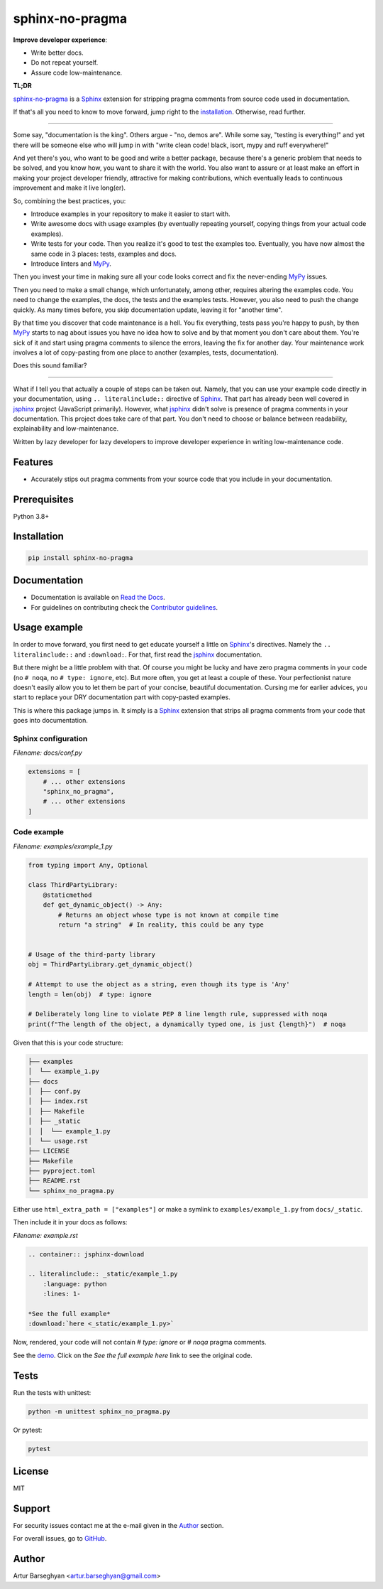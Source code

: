 ================
sphinx-no-pragma
================
.. External references

.. _Sphinx: https://github.com/sphinx-doc/sphinx
.. _jsphinx: https://jsphinx.readthedocs.io/
.. _MyPy: https://mypy.readthedocs.io/

.. Internal references

.. _sphinx-no-pragma: https://github.com/barseghyanartur/sphinx-no-pragma/
.. _Read the Docs: http://sphinx-no-pragma.readthedocs.io/
.. _Demo: http://sphinx-no-pragma.readthedocs.io/en/latest/demo.html
.. _Contributor guidelines: https://sphinx-no-pragma.readthedocs.io/en/latest/contributor_guidelines.html

**Improve developer experience**:

- Write better docs.
- Do not repeat yourself.
- Assure code low-maintenance.

.. image:: https://img.shields.io/pypi/v/sphinx-no-pragma.svg
   :target: https://pypi.python.org/pypi/sphinx-no-pragma.py
   :alt: PyPI Version

.. image:: https://img.shields.io/pypi/pyversions/sphinx-no-pragma.svg
    :target: https://pypi.python.org/pypi/sphinx-no-pragma/
    :alt: Supported Python versions

.. image:: https://github.com/barseghyanartur/sphinx-no-pragma/actions/workflows/test.yml/badge.svg?branch=main
   :target: https://github.com/barseghyanartur/sphinx-no-pragma/actions
   :alt: Build Status

.. image:: https://readthedocs.org/projects/sphinx-no-pragma/badge/?version=latest
    :target: http://sphinx-no-pragma.readthedocs.io
    :alt: Documentation Status

.. image:: https://img.shields.io/badge/license-MIT-blue.svg
   :target: https://github.com/barseghyanartur/sphinx-no-pragma/#License
   :alt: MIT

.. image:: https://coveralls.io/repos/github/barseghyanartur/sphinx-no-pragma/badge.svg?branch=main&service=github
    :target: https://coveralls.io/github/barseghyanartur/sphinx-no-pragma?branch=main
    :alt: Coverage

**TL;DR**

`sphinx-no-pragma`_ is a `Sphinx`_ extension for stripping pragma comments
from source code used in documentation.

If that's all you need to know to move forward, jump right to the
`installation`_. Otherwise, read further.

----

Some say, "documentation is the king". Others argue - "no, demos are". While
some say, "testing is everything!" and yet there will be someone else who
will jump in with "write clean code! black, isort, mypy and ruff everywhere!"

And yet there's you, who want to be good and write a better package, because
there's a generic problem that needs to be solved, and you know how, you want
to share it with the world. You also want to assure or at least make an effort
in making your project developer friendly, attractive for making contributions,
which eventually leads to continuous improvement and make it live long(er).

So, combining the best practices, you:

- Introduce examples in your repository to make it easier to start with.
- Write awesome docs with usage examples (by eventually repeating yourself,
  copying things from your actual code examples).
- Write tests for your code. Then you realize it's good to test the examples
  too. Eventually, you have now almost the same code in 3 places: tests,
  examples and docs.
- Introduce linters and `MyPy`_.

Then you invest your time in making sure all your code looks correct and fix
the never-ending `MyPy`_ issues.

Then you need to make a small change, which unfortunately, among other,
requires altering the examples code. You need to change the examples, the
docs, the tests and the examples tests. However, you also need to push the
change quickly. As many times before, you skip documentation update,
leaving it for "another time".

By that time you discover that code maintenance is a hell. You fix everything,
tests pass you're happy to push, by then `MyPy`_ starts to nag about issues
you have no idea how to solve and by that moment you don't care about them.
You're sick of it and start using pragma comments to silence the errors,
leaving the fix for another day. Your maintenance work involves a lot of
copy-pasting from one place to another (examples, tests, documentation).

Does this sound familiar?

----

What if I tell you that actually a couple of steps can be taken out.
Namely, that you can use your example code directly in your documentation,
using ``.. literalinclude::`` directive of `Sphinx`_. That part has already
been well covered in `jsphinx`_ project (JavaScript primarily). However,
what `jsphinx`_ didn't solve is presence of pragma comments in your
documentation. This project does take care of that part.
You don't need to choose or balance between readability, explainability and
low-maintenance.

Written by lazy developer for lazy developers to improve developer experience
in writing low-maintenance code.

Features
========
- Accurately stips out pragma comments from your source code that you include
  in your documentation.

Prerequisites
=============
Python 3.8+

Installation
============
.. code-block:: sh

    pip install sphinx-no-pragma

Documentation
=============
- Documentation is available on `Read the Docs`_.
- For guidelines on contributing check the `Contributor guidelines`_.

Usage example
=============
In order to move forward, you first need to get educate yourself a little on
`Sphinx`_'s directives. Namely the ``.. literalinclude::`` and ``:download:``.
For that, first read the `jsphinx`_ documentation.

But there might be a little problem with that. Of course you might be lucky and
have zero pragma comments in your code (no ``# noqa``,
no ``# type: ignore``, etc). But more often, you get at least a couple of
these. Your perfectionist nature doesn't easily allow you to let them be
part of your concise, beautiful documentation. Cursing me for earlier
advices, you start to replace your DRY documentation part with copy-pasted
examples.

This is where this package jumps in. It simply is a `Sphinx`_ extension that
strips all pragma comments from your code that goes into documentation.

Sphinx configuration
--------------------
*Filename: docs/conf.py*

.. code-block:: python

    extensions = [
        # ... other extensions
        "sphinx_no_pragma",
        # ... other extensions
    ]

Code example
------------
*Filename: examples/example_1.py*

.. code-block:: python

    from typing import Any, Optional

    class ThirdPartyLibrary:
        @staticmethod
        def get_dynamic_object() -> Any:
            # Returns an object whose type is not known at compile time
            return "a string"  # In reality, this could be any type


    # Usage of the third-party library
    obj = ThirdPartyLibrary.get_dynamic_object()

    # Attempt to use the object as a string, even though its type is 'Any'
    length = len(obj)  # type: ignore

    # Deliberately long line to violate PEP 8 line length rule, suppressed with noqa
    print(f"The length of the object, a dynamically typed one, is just {length}")  # noqa

Given that this is your code structure:

.. code-block:: text

    ├── examples
    │  └── example_1.py
    ├── docs
    │  ├── conf.py
    │  ├── index.rst
    │  ├── Makefile
    │  ├── _static
    │  │  └── example_1.py
    │  └── usage.rst
    ├── LICENSE
    ├── Makefile
    ├── pyproject.toml
    ├── README.rst
    └── sphinx_no_pragma.py

Either use ``html_extra_path = ["examples"]`` or make a symlink to
``examples/example_1.py`` from ``docs/_static``.

Then include it in your docs as follows:

*Filename: example.rst*

.. code-block:: rst

    .. container:: jsphinx-download

    .. literalinclude:: _static/example_1.py
        :language: python
        :lines: 1-

    *See the full example*
    :download:`here <_static/example_1.py>`

Now, rendered, your code will not contain `# type: ignore` or `# noqa` pragma
comments.

See the `demo`_. Click on the `See the full example here` link to see
the original code.

Tests
=====
Run the tests with unittest:

.. code-block:: sh

    python -m unittest sphinx_no_pragma.py

Or pytest:

.. code-block:: sh

    pytest

License
=======
MIT

Support
=======
For security issues contact me at the e-mail given in the `Author`_ section.

For overall issues, go to
`GitHub <https://github.com/barseghyanartur/sphinx-no-pragma/issues>`_.

Author
======
Artur Barseghyan <artur.barseghyan@gmail.com>
